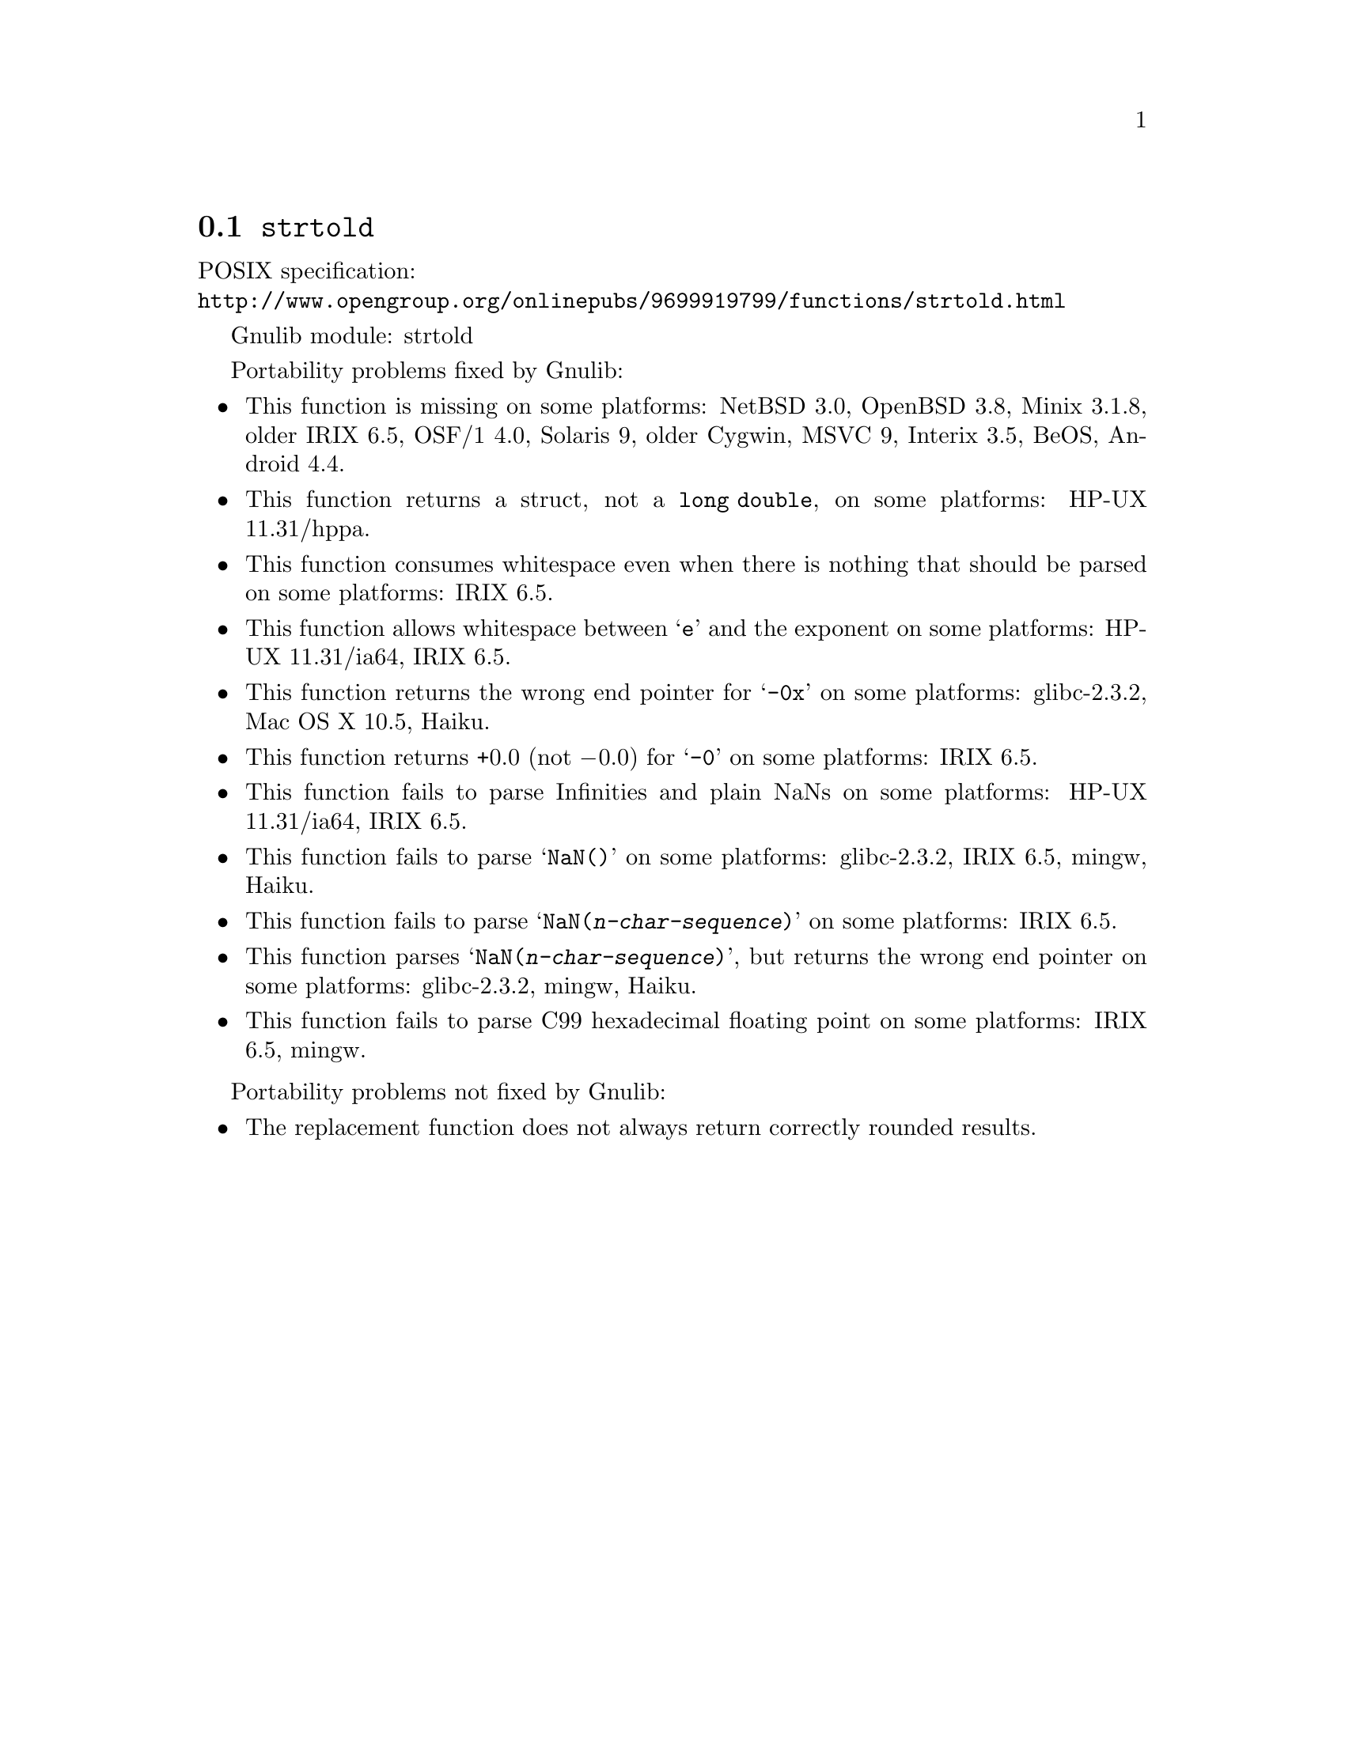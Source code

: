 @node strtold
@section @code{strtold}
@findex strtold

POSIX specification:@* @url{http://www.opengroup.org/onlinepubs/9699919799/functions/strtold.html}

Gnulib module: strtold

Portability problems fixed by Gnulib:
@itemize
@item
This function is missing on some platforms:
NetBSD 3.0, OpenBSD 3.8, Minix 3.1.8, older IRIX 6.5, OSF/1 4.0, Solaris 9, older Cygwin, MSVC 9, Interix 3.5, BeOS, Android 4.4.

@item
This function returns a struct, not a @code{long double}, on some platforms:
HP-UX 11.31/hppa.

@item
This function consumes whitespace even when there is nothing that should
be parsed on some platforms:
IRIX 6.5.

@item
This function allows whitespace between @samp{e} and the exponent on
some platforms:
HP-UX 11.31/ia64, IRIX 6.5.

@item
This function returns the wrong end pointer for @samp{-0x} on some
platforms:
glibc-2.3.2, Mac OS X 10.5, Haiku.

@item
This function returns +0.0 (not @minus{}0.0) for @samp{-0} on some platforms:
IRIX 6.5.

@item
This function fails to parse Infinities and plain NaNs on some platforms:
HP-UX 11.31/ia64, IRIX 6.5.

@item
This function fails to parse @samp{NaN()} on some platforms:
glibc-2.3.2, IRIX 6.5, mingw, Haiku.

@item
This function fails to parse @samp{NaN(@var{n-char-sequence})} on some
platforms:
IRIX 6.5.

@item
This function parses @samp{NaN(@var{n-char-sequence})}, but returns
the wrong end pointer on some platforms:
glibc-2.3.2, mingw, Haiku.

@item
This function fails to parse C99 hexadecimal floating point on some
platforms:
IRIX 6.5, mingw.
@end itemize

Portability problems not fixed by Gnulib:
@itemize
@item
The replacement function does not always return correctly rounded results.
@end itemize
